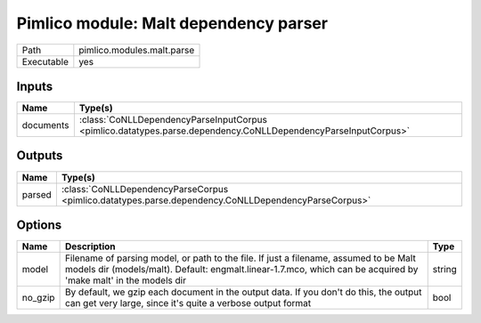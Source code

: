 Pimlico module: Malt dependency parser
~~~~~~~~~~~~~~~~~~~~~~~~~~~~~~~~~~~~~~

.. py:module:: pimlico.modules.malt.parse

+------------+----------------------------+
| Path       | pimlico.modules.malt.parse |
+------------+----------------------------+
| Executable | yes                        |
+------------+----------------------------+

.. todo::

   Document this module


Inputs
======

+-----------+---------------------------------------------------------------------------------------------------------------+
| Name      | Type(s)                                                                                                       |
+===========+===============================================================================================================+
| documents | :class:`CoNLLDependencyParseInputCorpus <pimlico.datatypes.parse.dependency.CoNLLDependencyParseInputCorpus>` |
+-----------+---------------------------------------------------------------------------------------------------------------+

Outputs
=======

+--------+-----------------------------------------------------------------------------------------------------+
| Name   | Type(s)                                                                                             |
+========+=====================================================================================================+
| parsed | :class:`CoNLLDependencyParseCorpus <pimlico.datatypes.parse.dependency.CoNLLDependencyParseCorpus>` |
+--------+-----------------------------------------------------------------------------------------------------+

Options
=======

+---------+----------------------------------------------------------------------------------------------------------------------------------------------------------------------------------------------------------+--------+
| Name    | Description                                                                                                                                                                                              | Type   |
+=========+==========================================================================================================================================================================================================+========+
| model   | Filename of parsing model, or path to the file. If just a filename, assumed to be Malt models dir (models/malt). Default: engmalt.linear-1.7.mco, which can be acquired by 'make malt' in the models dir | string |
+---------+----------------------------------------------------------------------------------------------------------------------------------------------------------------------------------------------------------+--------+
| no_gzip | By default, we gzip each document in the output data. If you don't do this, the output can get very large, since it's quite a verbose output format                                                      | bool   |
+---------+----------------------------------------------------------------------------------------------------------------------------------------------------------------------------------------------------------+--------+

